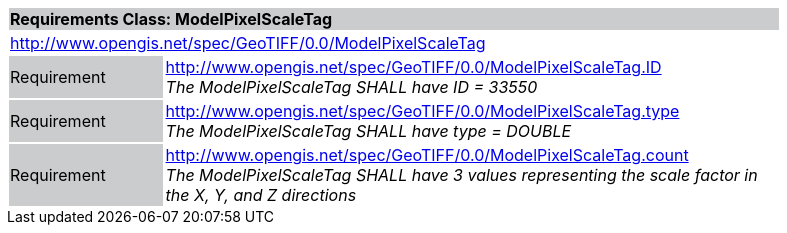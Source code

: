 [cols="1,4",width="90%"]
|===
2+|*Requirements Class: ModelPixelScaleTag* {set:cellbgcolor:#CACCCE}
2+|http://www.opengis.net/spec/GeoTIFF/0.0/ModelPixelScaleTag
{set:cellbgcolor:#FFFFFF}

|Requirement {set:cellbgcolor:#CACCCE}
|http://www.opengis.net/spec/GeoTIFF/0.0/ModelPixelScaleTag.ID +
_The ModelPixelScaleTag SHALL have ID = 33550_
{set:cellbgcolor:#FFFFFF}

|Requirement {set:cellbgcolor:#CACCCE}
|http://www.opengis.net/spec/GeoTIFF/0.0/ModelPixelScaleTag.type +
_The ModelPixelScaleTag SHALL have type = DOUBLE_
{set:cellbgcolor:#FFFFFF}

|Requirement {set:cellbgcolor:#CACCCE}
|http://www.opengis.net/spec/GeoTIFF/0.0/ModelPixelScaleTag.count +
_The ModelPixelScaleTag SHALL have 3 values representing the scale factor in the X, Y, and Z directions_
{set:cellbgcolor:#FFFFFF}
|===
